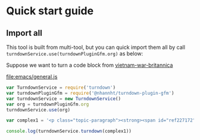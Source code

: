 
* Quick start guide

#+begin_comment
Still in beta!
#+end_comment

** Import all
This tool is built from multi-tool, but you can quick import them all by call =turndownService.use(turndownPluginGfm.org)= as below:

Suppose we want to turn a code block from [[https://www.britannica.com/event/Vietnam-War][vietnam-war-britannica]]


  [[file:emacs/general.js]]
#+begin_src js :tangle emacs/general.js  :comments yes :mkdirp yes :padline yes :results org
var TurndownService = require('turndown')
var turndownPluginGfm = require('@nhannht/turndown-plugin-gfm')
var turndownService = new TurndownService()
var org = turndownPluginGfm.org
turndownService.use(org)

var complex1 = '<p class="topic-paragraph"><strong><span id="ref227172"></span>Vietnam War</strong>,  (1954–75), a protracted conflict that pitted the <span id="ref227179"></span><a href="https://www.britannica.com/topic/communist-party-politics" class="md-crosslink">communist</a> government of North Vietnam and its allies in South Vietnam, known as the <span id="ref291137"></span><a href="https://www.britannica.com/topic/Viet-Cong" class="md-crosslink">Viet Cong</a>, against the government of South Vietnam and its principal ally, the <span id="ref227181"></span><a href="https://www.britannica.com/place/United-States" class="md-crosslink">United States</a>. Called the “American War” in Vietnam (or, in full, the “War Against the Americans to Save the Nation”), the war was also part of a larger regional conflict (<em>see</em> <a href="https://www.britannica.com/event/Indochina-wars" class="md-crosslink">Indochina wars</a>) and a <a href="https://www.merriam-webster.com/dictionary/manifestation" class="md-dictionary-link md-dictionary-tt-off" data-term="manifestation">manifestation</a> of the <a href="https://www.britannica.com/event/Cold-War" class="md-crosslink">Cold War</a> between the United States and the <a href="https://www.britannica.com/place/Soviet-Union" class="md-crosslink">Soviet Union</a> and their respective allies.</p>'

console.log(turndownService.turndown(complex1))
#+end_src

#+RESULTS:
#+begin_src org
=Vietnam War=, (1954–75), a protracted conflict that pitted the [[https://www.britannica.com/topic/communist-party-politics][communist]] government of North Vietnam and its allies in South Vietnam, known as the [[https://www.britannica.com/topic/Viet-Cong][Viet Cong]], against the government of South Vietnam and its principal ally, the [[https://www.britannica.com/place/United-States][United States]]. Called the “American War” in Vietnam (or, in full, the “War Against the Americans to Save the Nation”), the war was also part of a larger regional conflict (_see_ [[https://www.britannica.com/event/Indochina-wars][Indochina wars]]) and a [[https://www.merriam-webster.com/dictionary/manifestation][manifestation]] of the [[https://www.britannica.com/event/Cold-War][Cold War]] between the United States and the [[https://www.britannica.com/place/Soviet-Union][Soviet Union]] and their respective allies.
undefined
#+end_src
